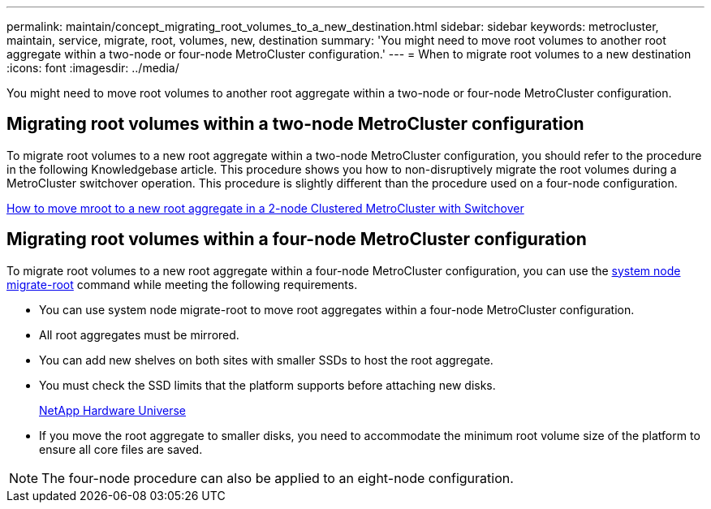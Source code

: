---
permalink: maintain/concept_migrating_root_volumes_to_a_new_destination.html
sidebar: sidebar
keywords: metrocluster, maintain, service, migrate, root, volumes, new, destination
summary: 'You might need to move root volumes to another root aggregate within a two-node or four-node MetroCluster configuration.'
---
= When to migrate root volumes to a new destination
:icons: font
:imagesdir: ../media/

[.lead]
You might need to move root volumes to another root aggregate within a two-node or four-node MetroCluster configuration.

== Migrating root volumes within a two-node MetroCluster configuration

To migrate root volumes to a new root aggregate within a two-node MetroCluster configuration, you should refer to the procedure in the following Knowledgebase article. This procedure shows you how to non-disruptively migrate the root volumes during a MetroCluster switchover operation. This procedure is slightly different than the procedure used on a four-node configuration.

https://kb.netapp.com/Advice_and_Troubleshooting/Data_Protection_and_Security/MetroCluster/How_to_move_mroot_to_a_new_root_aggregate_in_a_2-node_Clustered_MetroCluster_with_Switchover[How to move mroot to a new root aggregate in a 2-node Clustered MetroCluster with Switchover]

== Migrating root volumes within a four-node MetroCluster configuration

To migrate root volumes to a new root aggregate within a four-node MetroCluster configuration, you can use the http://docs.netapp.com/ontap-9/topic/com.netapp.doc.dot-cm-cmpr-930/system%5F%5Fnode%5F%5Fmigrate-root.html[system node migrate-root] command while meeting the following requirements.

* You can use system node migrate-root to move root aggregates within a four-node MetroCluster configuration.
* All root aggregates must be mirrored.
* You can add new shelves on both sites with smaller SSDs to host the root aggregate.
* You must check the SSD limits that the platform supports before attaching new disks.
+
https://hwu.netapp.com[NetApp Hardware Universe]

* If you move the root aggregate to smaller disks, you need to accommodate the minimum root volume size of the platform to ensure all core files are saved.

NOTE: The four-node procedure can also be applied to an eight-node configuration.
